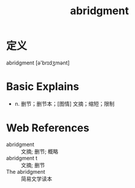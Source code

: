 #+title: abridgment
#+roam_tags:英语单词

* 定义
  
abridgment [ə'brɪdʒmənt]

* Basic Explains
- n. 删节；删节本；[图情] 文摘；缩短；限制

* Web References
- abridgment :: 文摘; 删节; 概略
- abridgment t :: 文摘; 删节
- The abridgment :: 简易文学读本
